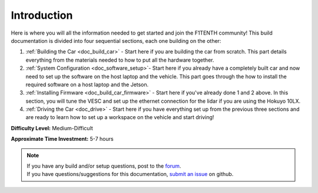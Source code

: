 .. _doc_build_intro:


Introduction
==================
Here is where you will all the information needed to get started and join the F1TENTH community! This build documentation is divided into four sequential sections, each one building on the other:

#. :ref:`Building the Car <doc_build_car>` - Start here if you are building the car from scratch. This part details everything from the materials needed to how to put all the hardware together.
#. :ref:`System Configuration <doc_software_setup>`- Start here if you already have a completely built car and now need to set up the software on the host laptop and the vehicle. This part goes through the how to install the required software on a host laptop and the Jetson.
#. :ref:`Installing Firmware <doc_build_car_firmware>` - Start here if you've already done 1 and 2 above. In this section, you will tune the VESC and set up the ethernet connection for the lidar if you are using the Hokuyo 10LX.
#. :ref:`Driving the Car <doc_drive>` - Start here if you have everything set up from the previous three sections and are ready to learn how to set up a workspace on the vehicle and start driving!

**Difficulty Level:** Medium-Difficult

**Approximate Time Investment:** 5-7 hours


.. note:: 
  | If you have any build and/or setup questions, post to the `forum <http://f1tenth.org/forum.html>`_.
  | If you have questions/suggestions for this documentation, `submit an issue <https://github.com/f1tenth/f1tenth_doc/issues>`_ on github.

.. image:: img/intro01.gif
	:align: center